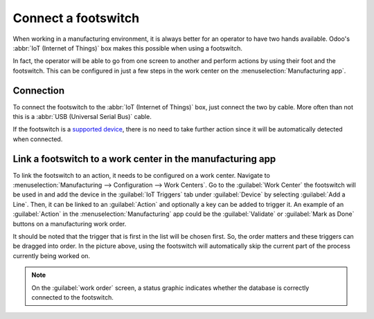 ====================
Connect a footswitch
====================

When working in a manufacturing environment, it is always better for an operator to have two hands
available. Odoo's :abbr:`IoT (Internet of Things)` box makes this possible when using a footswitch.

In fact, the operator will be able to go from one screen to another and perform actions by using
their foot and the footswitch. This can be configured in just a few steps in the work center on the
:menuselection:`Manufacturing app`.

Connection
==========

To connect the footswitch to the :abbr:`IoT (Internet of Things)` box, just connect the two by
cable. More often than not this is a :abbr:`USB (Universal Serial Bus)` cable.

If the footswitch is a `supported device <https://www.odoo.com/page/iot-hardware>`_, there is no
need to take further action since it will be automatically detected when connected.

.. image:: footswitch/footswitch-dropdown.png
   :align: center
   :alt: Footswitch recognized on the IoT box.

Link a footswitch to a work center in the manufacturing app
===========================================================

To link the footswitch to an action, it needs to be configured on a work center. Navigate to
:menuselection:`Manufacturing --> Configuration --> Work Centers`. Go to the :guilabel:`Work Center`
the footswitch will be used in and add the device in the :guilabel:`IoT Triggers` tab under
:guilabel:`Device` by selecting :guilabel:`Add a Line`. Then, it can be linked to an
:guilabel:`Action` and optionally a key can be added to trigger it. An example of an
:guilabel:`Action` in the :menuselection:`Manufacturing` app could be the :guilabel:`Validate` or
:guilabel:`Mark as Done` buttons on a manufacturing work order.

.. image:: footswitch/footswitch-example.png
   :align: center
   :alt: Footswitch trigger setup on the Odoo database.

It should be noted that the trigger that is first in the list will be chosen first. So, the order
matters and these triggers can be dragged into order. In the picture above, using the footswitch
will automatically skip the current part of the process currently being worked on.

.. note::
   On the :guilabel:`work order` screen, a status graphic indicates whether the database is
   correctly connected to the footswitch.

.. seealso::
   :ref:`workcenter_iot`
